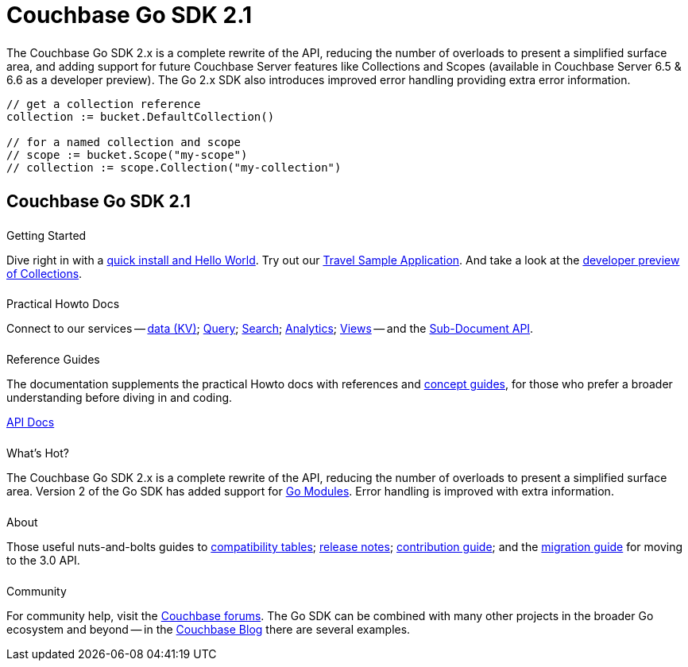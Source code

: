 = Couchbase Go SDK 2.1
:page-type: landing-page
:page-layout: landing-page-top-level-sdk
:page-role: tiles
:!sectids:


++++
<div class="card-row two-column-row">
++++


[.column]
====== {empty}
[.content]
The Couchbase Go SDK 2.x is a complete rewrite of the API, reducing the number of overloads to present a simplified surface area, and adding support for future Couchbase Server features like Collections and Scopes (available in Couchbase Server 6.5 & 6.6 as a developer preview).
The Go 2.x SDK also introduces improved error handling providing extra error information.


[.column]
[.content]
[source,golang,indent=0]
----
	// get a collection reference
	collection := bucket.DefaultCollection()

	// for a named collection and scope
	// scope := bucket.Scope("my-scope")
	// collection := scope.Collection("my-collection")
----


++++
</div>
++++

[.column]
====== {empty}

== Couchbase Go SDK 2.1

++++
<div class="card-row three-column-row">
++++


[.column]
====== {empty}
.Getting Started

[.content]
Dive right in with a xref:start-using-sdk.adoc[quick install and Hello World].
Try out our xref:sample-application.adoc[Travel Sample Application].
And take a look at the xref:howtos:working-with-collections.adoc[developer preview of Collections].


[.column]
====== {empty}
.Practical Howto Docs

[.content]
Connect to our services -- xref:howtos:kv-operations.adoc[data (KV)]; 
xref:howtos:n1ql-queries-with-sdk.adoc[Query]; 
xref:howtos:full-text-searching-with-sdk.adoc[Search]; 
xref:howtos:analytics-using-sdk.adoc[Analytics]; 
xref:howtos:view-queries-with-sdk.adoc[Views] -- 
and the xref:howtos:subdocument-operations.adoc[Sub-Document API].

[.column]
====== {empty}
.Reference Guides

[.content]
The documentation supplements the practical Howto docs with references and xref:concept-docs:concepts.adoc[concept guides], for those who prefer a broader understanding before diving in and coding.
[]
https://pkg.go.dev/github.com/couchbase/gocb/v2[API Docs^]


[.column]
====== {empty}
.What's Hot?

[.content]
The Couchbase Go SDK 2.x is a complete rewrite of the API, reducing the number of overloads to present a simplified surface area.
Version 2 of the Go SDK has added support for https://github.com/golang/go/wiki/Modules[Go Modules]. 
Error handling is improved with extra information.


[.column]
====== {empty}
.About

[.content]
Those useful nuts-and-bolts guides to 
xref:project-docs:compatibility.adoc[compatibility tables]; 
xref:project-docs:sdk-release-notes.adoc[release notes]; 
xref:project-docs:get-involved.adoc[contribution guide]; and the 
xref:project-docs:migrating-sdk-code-to-3.n.adoc[migration guide] for moving to the 3.0 API.

[.column]
====== {empty}
.Community

[.content]
For community help, visit the https://forums.couchbase.com/c/go-sdk/23[Couchbase forums^].
The Go SDK can be combined with many other projects in the broader Go ecosystem and beyond -- in the https://blog.couchbase.com/?s=Golang[Couchbase Blog^] there are several examples.

++++
</div>
++++
